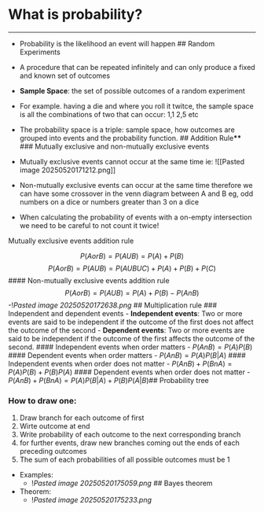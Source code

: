 * What is probability?
:PROPERTIES:
:CUSTOM_ID: what-is-probability
:END:

--------------

- Probability is the likelihood an event will happen ## Random
  Experiments

- A procedure that can be repeated infinitely and can only produce a
  fixed and known set of outcomes

- *Sample Space*: the set of possible outcomes of a random experiment

- For example. having a die and where you roll it twitce, the sample
  space is all the combinations of two that can occur: 1,1 2,5 etc

- The probability space is a triple: sample space, how outcomes are
  grouped into events and the probability function. ## Addition Rule
  ​**** ### Mutually exclusive and non-mutually exclusive events

- Mutually exclusive events cannot occur at the same time ie: ![[Pasted
  image 20250520171212.png]]

- Non-mutually exclusive events can occur at the same time therefore we
  can have some crossover in the venn diagram between A and B eg, odd
  numbers on a dice or numbers greater than 3 on a dice

- When calculating the probability of events with a on-empty
  intersection we need to be careful to not count it twice!

**** Mutually exclusive events addition rule
:PROPERTIES:
:CUSTOM_ID: mutually-exclusive-events-addition-rule
:END:
\[
P(A or B) = P(AUB) = P(A) + P(B)
\] \[
P(A or B) = P(AUB) = P(AUBUC) + P(A) + P(B) + P(C)
\] #### Non-mutually exclusive events addition rule \[
P(A or B) = P(AUB) = P(A) + P(B) - P(AnB)
\] -![[Pasted image 20250520172638.png]] ## Multiplication rule ###
Independent and dependent events - *Independent events*: Two or more
events are said to be independent if the outcome of the first does not
affect the outcome of the second - *Dependent events*: Two or more
events are said to be independent if the outcome of the first affects
the outcome of the second. #### Independent events when order matters -
\(P(AnB) = P(A)P(B)\) #### Dependent events when order matters -
\(P(AnB) = P(A)P(B|A)\) #### Independent events when order does not
matter - \(P(AnB) + P(BnA) = P(A)P(B)+P(B)P(A)\) #### Dependent events
when order does not matter - \(P(AnB) + P(BnA) = P(A)P(B|A)+P(B)P(A|B)\)
​## Probability tree

*** How to draw one:
:PROPERTIES:
:CUSTOM_ID: how-to-draw-one
:END:
1. Draw branch for each outcome of first
2. Wirte outcome at end
3. Write probability of each outcome to the next corresponding branch
4. for further events, draw new branches coming out the ends of each
   preceding outcomes
5. The sum of each probabilities of all possible outcomes must be 1

- Examples:
  - ![[Pasted image 20250520175059.png]] ## Bayes theorem
- Theorem:
  - ![[Pasted image 20250520175233.png]]
